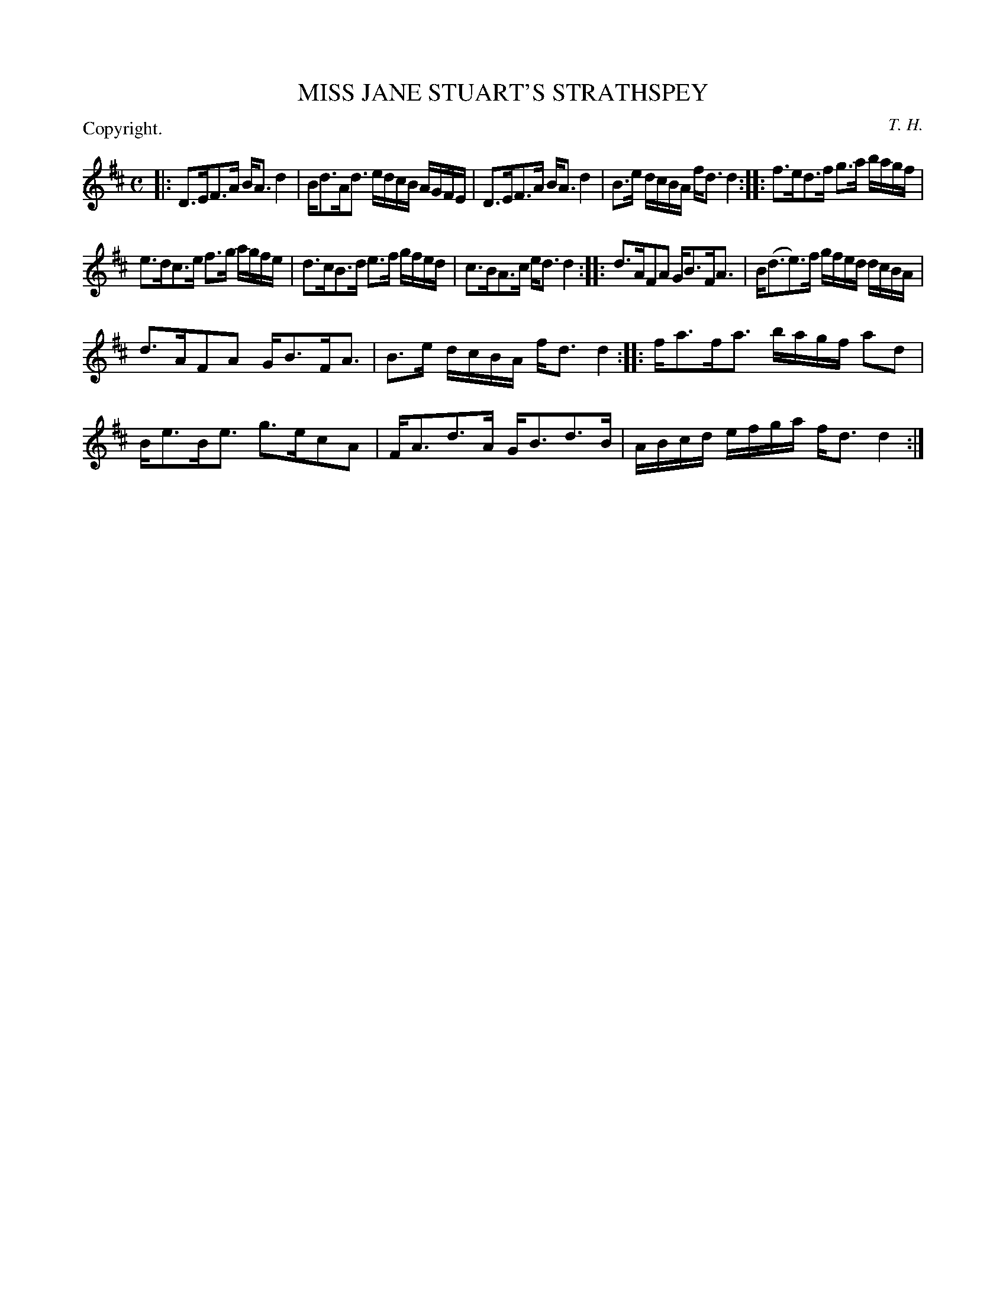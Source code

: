 X: 11162
T: MISS JANE STUART'S STRATHSPEY
C: T. H.
P: Copyright.
%R: strathspey
B: W. Hamilton "Universal Tune-Book" Vol. 1 Glasgow 1844 p.116 #2
S: http://imslp.org/wiki/Hamilton's_Universal_Tune-Book_(Various)
Z: 2016 John Chambers <jc:trillian.mit.edu>
N: The last bar has the dot after the 16th-note d; fixed to match the other final bars.
M: C
L: 1/16
K: D
% - - - - - - - - - - - - - - - - - - - - - - - - -
|:\
D3EF3A BA3d4 | Bd3Ad3 edcB AGFE |\
D3EF3A BA3d4 | B3e dcBA fd3 d4 ::\
f3ed3f g3a bagf |
e3dc3e f3g agfe |\
d3cB3d e3f gfed | c3BA3c ed3 d4 ::\
d3AF2A2 GB3FA3 | B(d3e3)f gfed dcBA |
d3AF2A2 GB3FA3 | B3e dcBA fd3d4 ::\
fa3fa3 bagf a2d2 | Be3Be3 g3ec2A2 |\
FA3d3A GB3d3B | ABcd efga fd3 d4 :|
% - - - - - - - - - - - - - - - - - - - - - - - - -
